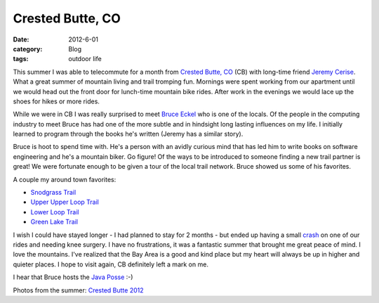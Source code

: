 Crested Butte, CO
#################
:date: 2012-6-01
:category: Blog
:tags: outdoor life

This summer I was able to telecommute for a month from `Crested Butte, CO`_  (CB)
with long-time friend `Jeremy Cerise`_. What a great summer of mountain living
and trail tromping fun. Mornings were spent working from our apartment until
we would head out the front door for lunch-time mountain bike rides. After
work in the evenings we would lace up the shoes for hikes or more rides.

.. image:: /static/images/2012/06/cb_arrival.jpg
   :align: center
   :width: 500
   :target: https://picasaweb.google.com/lh/photo/qTHnL2F6whyPtrX0RPTc7dMTjNZETYmyPJy0liipFm0?feat=directlink
   :alt: arriving in Crested Butte, CO

While we were in CB I was really surprised to meet `Bruce Eckel`_ who is one of the
locals. Of the people in the computing industry to meet Bruce has had one
of the more subtle and in hindsight long lasting influences on my life. I
initially learned to program through the books he's written
(Jeremy has a similar story).

Bruce is hoot to spend time with. He's a person with an avidly curious mind that
has led him to write books on software engineering and he's a mountain biker. Go figure!
Of the ways to be introduced to someone finding a new trail partner is great!
We were fortunate enough to be given a tour of the local trail network. Bruce showed us
some of his favorites.

A couple my around town favorites:

+ `Snodgrass Trail`_
+ `Upper Upper Loop Trail`_
+ `Lower Loop Trail`_
+ `Green Lake Trail`_

I wish I could have stayed longer - I had planned to stay for 2 months - but
ended up having a small `crash`_ on one of our rides and needing knee surgery.
I have no frustrations, it was a fantastic summer that brought me great peace of
mind. I love the mountains. I've realized that the Bay Area is a
good and kind place but my heart will always be up in higher and quieter places.
I hope to visit again, CB definitely left a mark on me. 

I hear that Bruce hosts the `Java Posse`_ :-)

Photos from the summer: `Crested Butte 2012`_


.. _Crested Butte, CO: https://maps.google.com/maps?q=Crested+Butte,+CO&hl=en&sll=37.269174,-119.306607&sspn=12.021497,23.181152&oq=cre&t=h&hnear=Crested+Butte,+Gunnison,+Colorado&z=14
.. _Jeremy Cerise: https://twitter.com/jcerise
.. _Bruce Eckel: http://en.wikipedia.org/wiki/Bruce_Eckel
.. _Snodgrass Trail: http://app.strava.com/activities/9427964
.. _Upper Upper Loop Trail: http://app.strava.com/activities/9574141
.. _Lower Loop Trail: http://app.strava.com/activities/10087194
.. _Green Lake Trail: http://app.strava.com/activities/9504421
.. _crash: http://www.mbeb.org/2012/06/the-big-knee-adventure/
.. _Java Posse: https://en.wikipedia.org/wiki/The_Java_Posse
.. _Crested Butte 2012: https://picasaweb.google.com/104836188647278518465/CrestedButte2012#
